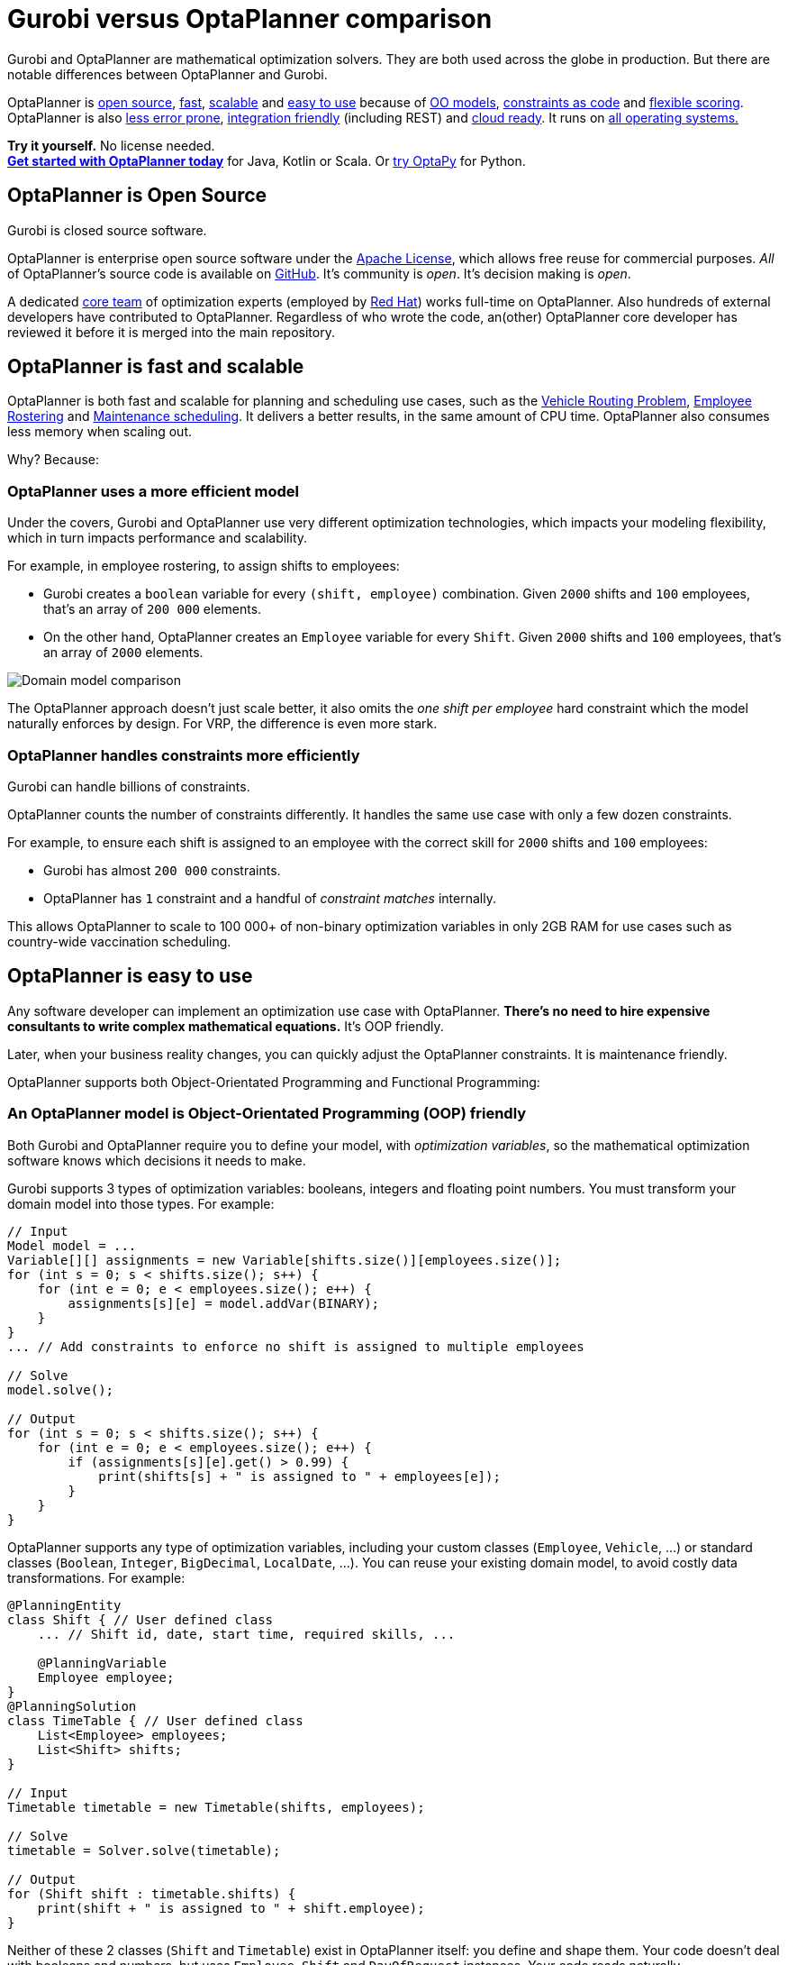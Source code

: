 = Gurobi versus OptaPlanner comparison
:jbake-type: competitorBase
:jbake-description: OptaPlanner is a fast, open source alternative to Gurobi for mathematical optimization.
:jbake-priority: 1.0
:jbake-related_tag: gurobi
:jbake-featured_youtube_id: -7ips_GMFmo

[.lead]
Gurobi and OptaPlanner are mathematical optimization solvers.
They are both used across the globe in production.
But there are notable differences between OptaPlanner and Gurobi.

[.lead]
OptaPlanner is <<openSource,open source>>,
<<fasterAndMoreScalable,fast>>, <<fasterAndMoreScalable,scalable>> and
<<easyToUse,easy to use>> because of
<<objectOrientedProgrammingModel,OO models>>,
<<codeConstraint,constraints as code>> and
<<flexibleScoring,flexible scoring>>.
OptaPlanner is also <<noNumericalInstability,less error prone>>,
<<easyToIntegrate, integration friendly>> (including REST)
and <<cloudReady,cloud ready>>. It runs on <<operationSystemIndependent,all operating systems.>>

*Try it yourself.* No license needed. +
*https://www.optaplanner.org/docs/optaplanner/latest/quickstart/quickstart.html[Get started with OptaPlanner today]*
for Java, Kotlin or Scala.
Or https://www.optapy.org[try OptaPy] for Python.


[#openSource]
== OptaPlanner is Open Source

Gurobi is closed source software.

OptaPlanner is enterprise open source software under the link:../code/license.html[Apache License],
which allows free reuse for commercial purposes.
_All_ of OptaPlanner's source code is available on https://github.com/kiegroup/optaplanner[GitHub].
It's community is _open_. It's decision making is _open_.

A dedicated link:../community/team.html[core team] of optimization experts
(employed by https://www.redhat.com[Red Hat]) works full-time on OptaPlanner.
Also hundreds of external developers have contributed to OptaPlanner.
Regardless of who wrote the code, an(other) OptaPlanner core developer has reviewed it
before it is merged into the main repository.


[#fasterAndMoreScalable]
== OptaPlanner is fast and scalable

// TODO Change to "OptaPlanner is both faster and more scalable than Gurobi" after adding the open benchmarks as proof.
OptaPlanner is both fast and scalable
for planning and scheduling use cases, such as the link:../learn/useCases/vehicleRoutingProblem.html[Vehicle Routing Problem],
link:../learn/useCases/employeeRostering.html[Employee Rostering] and link:../learn/useCases/maintenanceScheduling.html[Maintenance scheduling].
It delivers a better results, in the same amount of CPU time.
OptaPlanner also consumes less memory when scaling out.

Why? Because:

=== OptaPlanner uses a more efficient model

Under the covers, Gurobi and OptaPlanner use very different optimization technologies,
which impacts your modeling flexibility, which in turn impacts performance and scalability.

For example, in employee rostering, to assign shifts to employees:

* Gurobi creates a `boolean` variable for every `(shift, employee)` combination.
Given `2000` shifts and `100` employees, that's an array of `200 000` elements.
* On the other hand, OptaPlanner creates an `Employee` variable for every `Shift`.
Given `2000` shifts and `100` employees, that's an array of `2000` elements.

image:competitorDomainModelComparison.png[Domain model comparison]

The OptaPlanner approach doesn't just scale better,
it also omits the _one shift per employee_ hard constraint which the model naturally enforces by design.
For VRP, the difference is even more stark.

=== OptaPlanner handles constraints more efficiently

Gurobi can handle billions of constraints.

OptaPlanner counts the number of constraints differently.
It handles the same use case with only a few dozen constraints.

For example, to ensure each shift is assigned to an employee with the correct skill
for `2000` shifts and `100` employees:

* Gurobi has almost `200 000` constraints.
* OptaPlanner has `1` constraint and a handful of _constraint matches_ internally.

This allows OptaPlanner to scale to 100 000+ of non-binary optimization variables in only 2GB RAM
for use cases such as country-wide vaccination scheduling.


[#easyToUse]
== OptaPlanner is easy to use

Any software developer can implement an optimization use case with OptaPlanner.
*There's no need to hire expensive consultants to write complex mathematical equations.*
It's OOP friendly.

Later, when your business reality changes, you can quickly adjust the OptaPlanner constraints.
It is maintenance friendly.

OptaPlanner supports both Object-Orientated Programming and Functional Programming:


[#objectOrientedProgrammingModel]
=== An OptaPlanner model is Object-Orientated Programming (OOP) friendly

Both Gurobi and OptaPlanner require you to define your model, with _optimization variables_,
so the mathematical optimization software knows which decisions it needs to make.

Gurobi supports 3 types of optimization variables: booleans, integers and floating point numbers.
You must transform your domain model into those types.
For example:

[source,java]
----
// Input
Model model = ...
Variable[][] assignments = new Variable[shifts.size()][employees.size()];
for (int s = 0; s < shifts.size(); s++) {
    for (int e = 0; e < employees.size(); e++) {
        assignments[s][e] = model.addVar(BINARY);
    }
}
... // Add constraints to enforce no shift is assigned to multiple employees

// Solve
model.solve();

// Output
for (int s = 0; s < shifts.size(); s++) {
    for (int e = 0; e < employees.size(); e++) {
        if (assignments[s][e].get() > 0.99) {
            print(shifts[s] + " is assigned to " + employees[e]);
        }
    }
}
----

OptaPlanner supports any type of optimization variables,
including your custom classes (`Employee`, `Vehicle`, ...) or standard classes (`Boolean`, `Integer`, `BigDecimal`, `LocalDate`, ...).
You can reuse your existing domain model, to avoid costly data transformations.
For example:

[source,java]
----
@PlanningEntity
class Shift { // User defined class
    ... // Shift id, date, start time, required skills, ...

    @PlanningVariable
    Employee employee;
}
@PlanningSolution
class TimeTable { // User defined class
    List<Employee> employees;
    List<Shift> shifts;
}

// Input
Timetable timetable = new Timetable(shifts, employees);

// Solve
timetable = Solver.solve(timetable);

// Output
for (Shift shift : timetable.shifts) {
    print(shift + " is assigned to " + shift.employee);
}
----

Neither of these 2 classes (`Shift` and `Timetable`) exist in OptaPlanner itself: you define and shape them.
Your code doesn't deal with booleans and numbers, but uses `Employee`, `Shift` and `DayOfRequest` instances.
Your code reads naturally.

OptaPlanner even supports polymorphism.

[#codeConstraint]
=== OptaPlanner constraints are code, not equations

Gurobi constraints are implemented as *mathematical equations*.
For example, to assign _at most one shift per day_,
you add an equation `s1 + s2 + s3 \<= 1` for all shifts on day 1,
an equation `s4 + s5 \<= 1` for all shifts on day 2, and so forth:

[source,java]
----
for (int e = 0; e < employees.size(); e++) {
    for (int d = 0; d < dates.size(); d++) {
        Expression expr = ...
        for (int s = 0; s < shifts.size(); s++) {
            // If the shift is on the date
            if (shifts[s].date == dates[d])) {
                expr.addTerm(1.0, assignments[s][e]);
            }
        }
        model.addConstraint(expr, LESS_EQUAL, 1.0);
    }
}
----

OptaPlanner constraints are implemented as *programming code*.
If you use _ConstraintStreams_, a Function Programming (FP) approach,
OptaPlanner automatically applies incremental score calculation with deltas
for maximum scalability and performance.

For example, to assign _at most one shift per day_,
select every pair of `Shift` instances
that have the same `date` and the same `employee`
to penalize those pairs as a hard constraint:

[source,java]
----
// For every shift ...
constraintFactory.forEach(Shift.class)
    // ... combined with any other shift ...
    .join(Shift.class,
        // ... on the same date ...
        equal(shift -> shift.date),
        // ... assigned to the same employee ...
        equal(shift -> shift.employee))
    // ... penalize one broken hard constraint per pair.
    .penalize("One shift per day", HardSoftScore.ONE_HARD);
----

That `equal()` method accepts _any_ code as a parameter to return _any_ type (not just booleans and numbers).

For example, because `date` is an instance of `LocalDate` (an advanced Date and Time API),
use `LocalDate.isDayOfWeek()` to select 2 shifts on the same day of week:

[source,java]
----
        // ... on the same day of week ...
        equal(shift -> shift.date.getDayOfWeek())
----

https://www.youtube.com/watch?v=-5wpm-gesOY[Date and times arithmetic is notoriously difficult,]
because of Daylight Saving Time (DST), timezones, leap years and other semantics that only a few programmers on this planet actually understand.
OptaPlanner empowers you to directly use their APIs (such as `LocalDate`) in your constraints.

Besides the `equal()` joiner, OptaPlanner supplies `lessThan()`, `greaterThan()`, `lessThanOrEqual()`, `greaterThanOrEqual()`,
`overlapping()`, etc. You can also plug in custom joiners.
OptaPlanner automatically applies indexing (hashtable techniques) on joiners for performance.

For example, select two overlapping shifts with the `overlapping()` joiner
(even if they start or end at different times):

[source,java]
----
        // ... that overlap ...
        overlapping(shift -> shift.startDateTime, shift -> shift.endDateTime)
----

Besides the `join()` construct, OptaPlanner supports `filter()`, `groupBy()`, `ifExists()`, `ifNotExists()`, `map()`, etc.
This rich API empowers you to implement any constraint.

For example, allow employees that can work double shifts to work double shifts
by filtering out all employees that work double shifts with a `filter()`:

[source,java]
----
// For every shift ...
constraintFactory.forEach(Shift.class)
    // ... assigned to an employee that does not work double shifts ...
    .filter(shift -> !shift.employee.worksDoubleShifts)
    // ... combined with any other shift ...
    .join(Shift.class,
        equal(shift -> shift.date),
        // ... assigned to that same employee that does not work double shifts ...
        equal(shift -> shift.employee))
    .penalize("One shift per day", HardSoftScore.ONE_HARD);
----

The `groupBy()` construct supports `count()`, `sum()`, `average()`, `min()`, `max()`, `toList()`, `toSet()`, `toMap()`, etc.
You can also plug in custom collectors.

For example, don't assign more that 10 shifts to any employee by counting their shifts with `count()`:

[source,java]
----
constraintFactory.forEach(Shift.class)
    // Group shifts by employee and count the number of shifts per employee ...
    .groupBy(shift -> shift.employee, count())
    // ... if more than 10 shifts for one employee ...
    .filter((employee, shiftCount) -> shiftCount > 10)
    // ... penalize as a hard constraint ...
    .penalize("Too many shifts", HardSoftScore.ONE_HARD,
            // ... multiplied by the number of excessive shifts.
            (employee, shiftCount) -> shiftCount - 10);
----

OptaPlanner allow weighting constraints dynamically.
It has *no linear limitations*.

For example, avoid overtime and distribute it *fairly* by penalizing the number of excessive hours *squared*:

[source,java]
----
constraintFactory.forEach(Shift.class)
    // Group shifts by employee and sum the shift duration per employee ...
    .groupBy(shift -> shift.employee, sum(shift -> shift.getDurationInHours()))
    // ... if an employee is working more hours than his/her contract ...
    .filter((employee, hoursTotal) -> hoursTotal > employee.contract.maxHours)
    // ... penalize as a soft constraint of weight 1000 ...
    .penalize("Too many shifts", HardSoftScore.ofSoft(1000),
            // ... multiplied by the number of excessive hours squared.
            (employee, hoursTotal) -> {
                    int excessiveHours = hoursTotal - employee.contract.maxHours;
                    return excessiveHours * excessiveHours;
            });
----

This penalizes outliers more.
It automatically load balances overtime in fair manner across the employees,
whenever possible. https://www.optaplanner.org/blog/2017/02/03/FormulaForMeasuringUnfairness.html[Learn more.]

OptaPlanner also support positive constraints: use `reward()` instead of `penalize()`.

Gurobi sometimes recommends the `M is a very large number` trick to implement challenging constraints.
OptaPlanner never needs that hack.

[#flexibleScoring]
=== OptaPlanner has flexible scoring

Gurobi supports 2 score levels: hard constraints as _constraints_
and soft constraints as an _objective function_ that returns a floating point number.

If one soft constraint takes total priority over another soft constraint,
for example service quality constraints over productivity constraints,
Gurobi multiplies the first soft constraint by a big weight and sums that with the second.
This can lead to overflow or underflow.

OptaPlanner supports any number of score levels:

* 2 levels (default): hard and soft constraints with `HardSoftScore`
* 3 levels: hard, medium and soft constraints with `HardMediumSoftScore`
* n levels with `BendableScore`

This allows users to prioritize operational constraints (such as _assign all shifts_)
over financial constraints (such as _reduce cost_), without multiplication to with a big number.

The OptaPlanner constraint weights can use:

* 32-bit integer (`int`) arithmetic (default) with `HardSoftScore`, etc.
* 64-bit integer (`long`) arithmetic with `HardSoftLongScore`, etc.
* Decimal number (`BigDecimal`) arithmetic with `HardSoftBigDecimalScore`, etc.

OptaPlanner actually no longer supports floating point (`double`) arithmetic
because of the numerical instability issues involved for incremental score calculation.


[#noNumericalInstability]
== OptaPlanner does not suffer from numerical instability by design

Gurobi internally solves a set of equations using the simplex algorithm.
These equations are represented by a matrix of 64-bit floating point numbers.

_Floating point arithmetic inherently suffers from mathematical instability._
For example, `0.01 + 0.09` does not return `0.10` in all major programming languages.
Try it out. It's off by `0.00000000000000001`.

In iterating algorithms, these small rounding errors can compound to a significant rounding error.
Gurobi minimizes its rounding errors by ordering its arithmetic operations intelligently.
Still, by default *Gurobi tolerates going over hard constraints by margin of a `0.000001` to ignore compounded rounding errors*.
Users tweak the infamous tolerance settings for use cases or datasets in which the tolerances are either too high or too low.

Gurobi's output for binary variables also suffers from mathematical instability.
For example, to check if an optimization variable is `true`, compare it to `0.99` instead of `1.0`:

[source,java]
----
if (assignments[s][e].get() > 0.99) {
    // Shift s is assigned to employee
    ...
}
----

OptaPlanner does not suffer from numerical instability.
There are no tolerance settings. There is no arithmetic operations ordering.
It does not use floating point arithmetic in any way that could compound rounding errors.
OptaPlanner internally uses Local Search metaheuristics (such as Late Acceptance), other heuristics
and orthogonal features (such as multithreaded solving).
None of these algorithms compound rounding errors by design.


[#easyToIntegrate]
== OptaPlanner is easy to integrate with the REST, databases, etc

The https://github.com/kiegroup/optaplanner-quickstarts[OptaPlanner Quickstarts]
show how to integrate OptaPlanner various technologies to quickly:

* Expose a REST service and JSON data with link:../compatibility/quarkus.html[Quarkus] or link:../compatibility/springBoot.html[Spring].
* Connect to a relational database with link:../compatibility/quarkus.html[Quarkus] or link:../compatibility/springBoot.html[Spring].
* Load balance solvers across multiple nodes with ActiveMQ.


[#cloudReady]
== OptaPlanner is cloud ready

OptaPlanner runs on all major clouds, such as Amazon AWS, Microsoft Azure, Google Compute Engine and IBM.
It works on all major cloud technologies, such as Kubernetes, OpenShift, Docker and Virtual Machines.

But it just runs as fine on your local development machine without internet access,
or embedded in a process on-premise.

With link:../compatibility/quarkus.html[Quarkus] it can compile Java and Kotlin code natively for serverless use cases
that need to start up in milliseconds.

[#operationSystemIndependent]
== OptaPlanner runs on all major operating systems

OptaPlanner runs on  all major operating systems, such as Linux, Windows and Mac.

== Get started

To get started with OptaPlanner, read the https://www.optaplanner.org/docs/optaplanner/latest/quickstart/quickstart.html[quick start guide]
or copy-paste the source code of one of the https://github.com/kiegroup/optaplanner-quickstarts[OptaPlanner Quickstarts].
